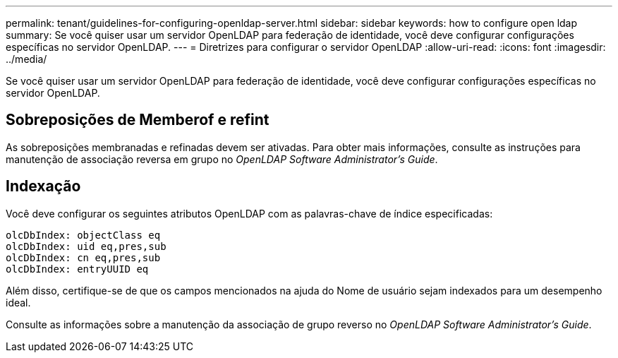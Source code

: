---
permalink: tenant/guidelines-for-configuring-openldap-server.html 
sidebar: sidebar 
keywords: how to configure open ldap 
summary: Se você quiser usar um servidor OpenLDAP para federação de identidade, você deve configurar configurações específicas no servidor OpenLDAP. 
---
= Diretrizes para configurar o servidor OpenLDAP
:allow-uri-read: 
:icons: font
:imagesdir: ../media/


[role="lead"]
Se você quiser usar um servidor OpenLDAP para federação de identidade, você deve configurar configurações específicas no servidor OpenLDAP.



== Sobreposições de Memberof e refint

As sobreposições membranadas e refinadas devem ser ativadas. Para obter mais informações, consulte as instruções para manutenção de associação reversa em grupo no _OpenLDAP Software Administrator's Guide_.



== Indexação

Você deve configurar os seguintes atributos OpenLDAP com as palavras-chave de índice especificadas:

[listing]
----
olcDbIndex: objectClass eq
olcDbIndex: uid eq,pres,sub
olcDbIndex: cn eq,pres,sub
olcDbIndex: entryUUID eq
----
Além disso, certifique-se de que os campos mencionados na ajuda do Nome de usuário sejam indexados para um desempenho ideal.

Consulte as informações sobre a manutenção da associação de grupo reverso no _OpenLDAP Software Administrator's Guide_.
